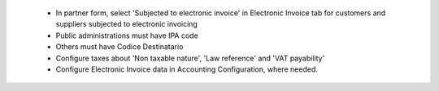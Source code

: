  * In partner form, select 'Subjected to electronic invoice' in Electronic Invoice tab for customers and suppliers subjected to electronic invoicing
 * Public administrations must have IPA code
 * Others must have Codice Destinatario
 * Configure taxes about 'Non taxable nature', 'Law reference' and 'VAT payability'
 * Configure Electronic Invoice data in Accounting Configuration, where needed.
